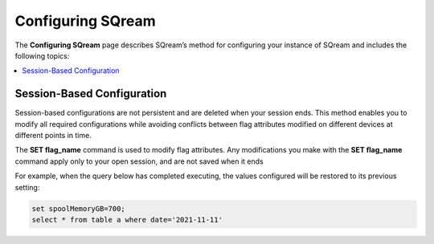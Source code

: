 .. _configuring_sqream:

**************************
Configuring SQream
**************************
The **Configuring SQream** page describes SQream’s method for configuring your instance of SQream and includes the following topics:

.. contents:: 
   :local:
   :depth: 1

	 
Session-Based Configuration
==============================
.. contents:: 
   :local:
   :depth: 1
   
Session-based configurations are not persistent and are deleted when your session ends. This method enables you to modify all required configurations while avoiding conflicts between flag attributes modified on different devices at different points in time.

The **SET flag_name** command is used to modify flag attributes. Any modifications you make with the **SET flag_name** command apply only to your open session, and are not saved when it ends

For example, when the query below has completed executing, the values configured will be restored to its previous setting: 

.. code-block:: console
   
   set spoolMemoryGB=700;
   select * from table a where date='2021-11-11'
